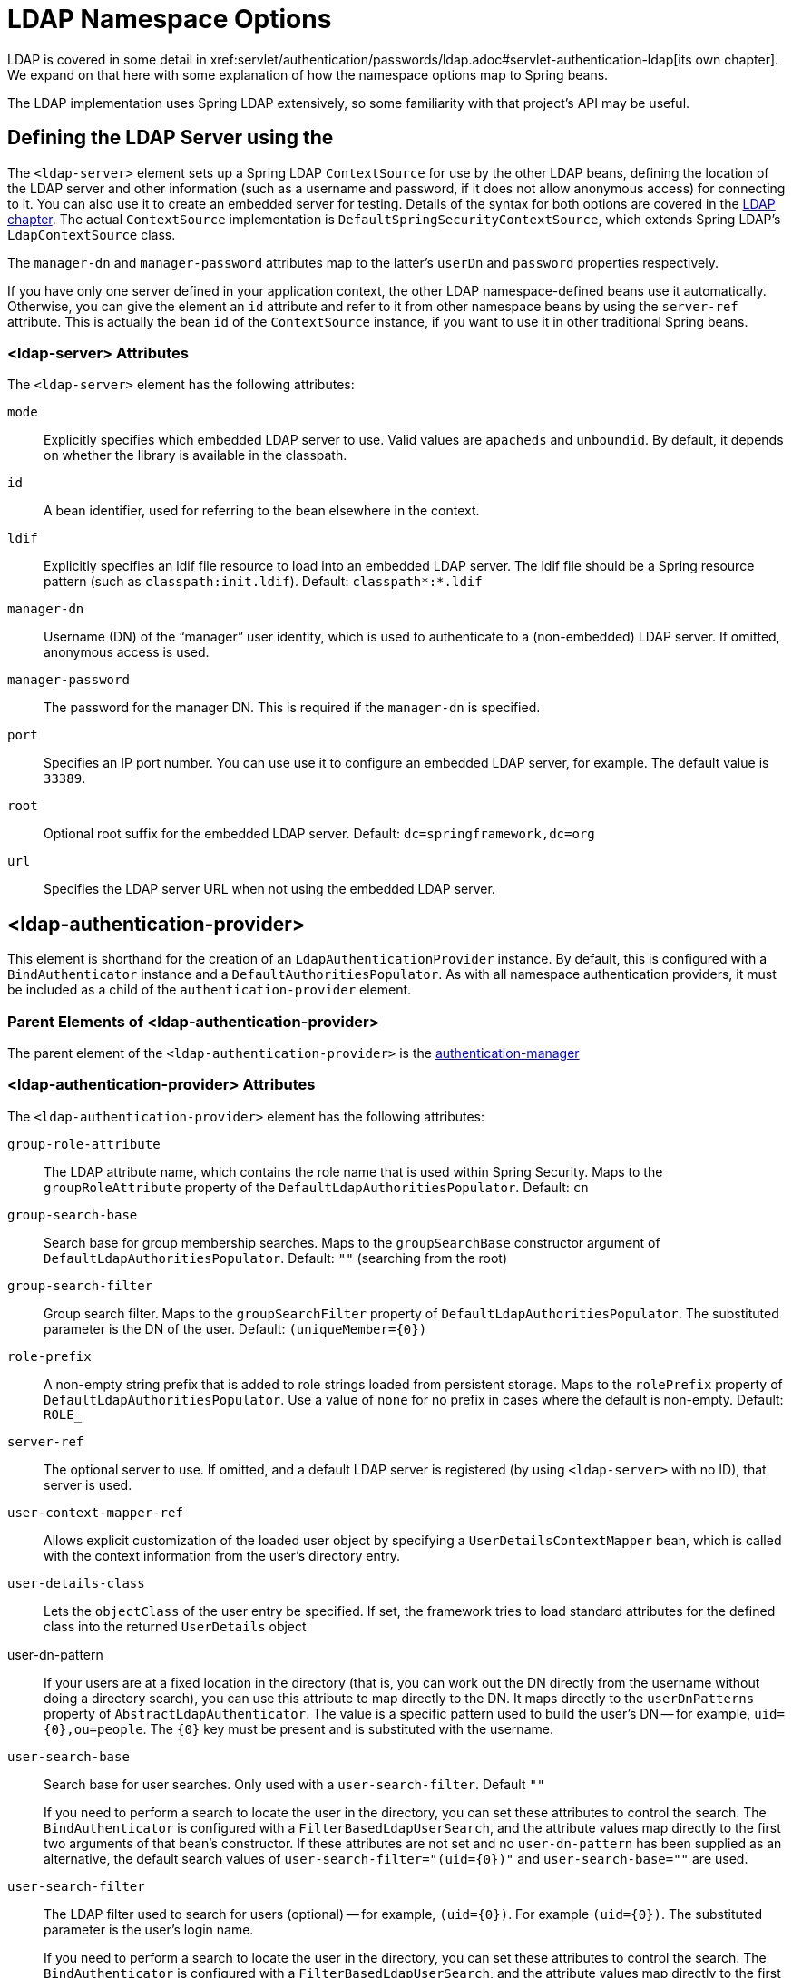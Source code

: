 [[nsa-ldap]]
= LDAP Namespace Options
LDAP is covered in some detail in xref:servlet/authentication/passwords/ldap.adoc#servlet-authentication-ldap[its own chapter].
We expand on that here with some explanation of how the namespace options map to Spring beans.
The LDAP implementation uses Spring LDAP extensively, so some familiarity with that project's API may be useful.


[[nsa-ldap-server]]
== Defining the LDAP Server using the
The `<ldap-server>` element sets up a Spring LDAP `ContextSource` for use by the other LDAP beans, defining the location of the LDAP server and other information (such as a username and password, if it does not allow anonymous access) for connecting to it.
You can also use it to create an embedded server for testing.
Details of the syntax for both options are covered in the xref:servlet/authentication/passwords/ldap.adoc#servlet-authentication-ldap[LDAP chapter].
The actual `ContextSource` implementation is `DefaultSpringSecurityContextSource`, which extends Spring LDAP's `LdapContextSource` class.

The `manager-dn` and `manager-password` attributes map to the latter's `userDn` and `password` properties respectively.

If you have only one server defined in your application context, the other LDAP namespace-defined beans use it automatically.
Otherwise, you can give the element an `id` attribute and refer to it from other namespace beans by using the `server-ref` attribute.
This is actually the bean `id` of the `ContextSource` instance, if you want to use it in other traditional Spring beans.


[[nsa-ldap-server-attributes]]
=== <ldap-server> Attributes

The `<ldap-server>` element has the following attributes:

[[nsa-ldap-server-mode]]
`mode`::
Explicitly specifies which embedded LDAP server to use. Valid values are `apacheds` and `unboundid`. By default, it depends on whether the library is available in the classpath.

[[nsa-ldap-server-id]]
`id`::
A bean identifier, used for referring to the bean elsewhere in the context.


[[nsa-ldap-server-ldif]]
`ldif`::
Explicitly specifies an ldif file resource to load into an embedded LDAP server.
The ldif file should be a Spring resource pattern (such as `classpath:init.ldif`).
Default: `classpath*:*.ldif`


[[nsa-ldap-server-manager-dn]]
`manager-dn`::
Username (DN) of the "`manager`" user identity, which is used to authenticate to a (non-embedded) LDAP server.
If omitted, anonymous access is used.


[[nsa-ldap-server-manager-password]]
`manager-password`::
The password for the manager DN.
This is required if the `manager-dn` is specified.


[[nsa-ldap-server-port]]
`port`::
Specifies an IP port number.
You can use use it to configure an embedded LDAP server, for example.
The default value is `33389`.


[[nsa-ldap-server-root]]
`root`::
Optional root suffix for the embedded LDAP server.
Default: `dc=springframework,dc=org`


[[nsa-ldap-server-url]]
`url`::
Specifies the LDAP server URL when not using the embedded LDAP server.


[[nsa-ldap-authentication-provider]]
== <ldap-authentication-provider>
This element is shorthand for the creation of an `LdapAuthenticationProvider` instance.
By default, this is configured with a `BindAuthenticator` instance and a `DefaultAuthoritiesPopulator`.
As with all namespace authentication providers, it must be included as a child of the `authentication-provider` element.


[[nsa-ldap-authentication-provider-parents]]
=== Parent Elements of <ldap-authentication-provider>

The parent element of the `<ldap-authentication-provider>` is the xref:servlet/appendix/namespace/authentication-manager.adoc#nsa-authentication-manager[authentication-manager]


[[nsa-ldap-authentication-provider-attributes]]
=== <ldap-authentication-provider> Attributes

The `<ldap-authentication-provider>` element has the following attributes:

[[nsa-ldap-authentication-provider-group-role-attribute]]
`group-role-attribute`::
The LDAP attribute name, which contains the role name that is used within Spring Security.
Maps to the `groupRoleAttribute` property of the `DefaultLdapAuthoritiesPopulator`.
Default: `cn`


[[nsa-ldap-authentication-provider-group-search-base]]
`group-search-base`::
Search base for group membership searches.
Maps to the `groupSearchBase` constructor argument of `DefaultLdapAuthoritiesPopulator`.
Default: `""` (searching from the root)

[[nsa-ldap-authentication-provider-group-search-filter]]
`group-search-filter`::
Group search filter.
Maps to the `groupSearchFilter` property of `DefaultLdapAuthoritiesPopulator`.
The substituted parameter is the DN of the user.
Default: `+(uniqueMember={0})+`

[[nsa-ldap-authentication-provider-role-prefix]]
`role-prefix`::
A non-empty string prefix that is added to role strings loaded from persistent storage.
Maps to the `rolePrefix` property of `DefaultLdapAuthoritiesPopulator`.
Use a value of `none` for no prefix in cases where the default is non-empty.
Default: `ROLE_`


[[nsa-ldap-authentication-provider-server-ref]]
`server-ref`::
The optional server to use.
If omitted, and a default LDAP server is registered (by using `<ldap-server>` with no ID), that server is used.


[[nsa-ldap-authentication-provider-user-context-mapper-ref]]
`user-context-mapper-ref`::
Allows explicit customization of the loaded user object by specifying a `UserDetailsContextMapper` bean, which is called with the context information from the user's directory entry.


[[nsa-ldap-authentication-provider-user-details-class]]
`user-details-class`::
Lets the `objectClass` of the user entry be specified.
If set, the framework tries to load standard attributes for the defined class into the returned `UserDetails` object


[[nsa-ldap-authentication-provider-user-dn-pattern]]
user-dn-pattern::
If your users are at a fixed location in the directory (that is, you can work out the DN directly from the username without doing a directory search), you can use this attribute to map directly to the DN.
It maps directly to the `userDnPatterns` property of `AbstractLdapAuthenticator`.
The value is a specific pattern used to build the user's DN -- for example, `+uid={0},ou=people+`.
The `+{0}+` key must be present and is substituted with the username.


[[nsa-ldap-authentication-provider-user-search-base]]
`user-search-base`::
Search base for user searches.
Only used with a `user-search-filter`.
Default `""`
+
If you need to perform a search to locate the user in the directory, you can set these attributes to control the search.
The `BindAuthenticator` is configured with a `FilterBasedLdapUserSearch`, and the attribute values map directly to the first two arguments of that bean's constructor.
If these attributes are not set and no `user-dn-pattern` has been supplied as an alternative, the default search values of `+user-search-filter="(uid={0})"+` and `user-search-base=""` are used.

[[nsa-ldap-authentication-provider-user-search-filter]]
`user-search-filter`::
The LDAP filter used to search for users (optional) -- for example, `+(uid={0})+`.
For example `+(uid={0})+`.
The substituted parameter is the user's login name.
+
If you need to perform a search to locate the user in the directory, you can set these attributes to control the search.
The `BindAuthenticator` is configured with a `FilterBasedLdapUserSearch`, and the attribute values map directly to the first two arguments of that bean's constructor.
If these attributes are not set and no `user-dn-pattern` has been supplied as an alternative, the default search values of `+user-search-filter="(uid={0})"+` and `user-search-base=""` is used.


[[nsa-ldap-authentication-provider-children]]
=== Child Elements of <ldap-authentication-provider>

The `<ldap-authentication-provider>` has a single child element: <<nsa-password-compare,password-compare>>.

[[nsa-password-compare]]
== <password-compare>
The `<password-compare>` element is used as a child element to `<ldap-provider>` and switches the authentication strategy from `BindAuthenticator` to `PasswordComparisonAuthenticator`.


[[nsa-password-compare-parents]]
=== Parent Elements of <password-compare>

The parent element of the `<password-compare>` element is the  <<nsa-ldap-authentication-provider,ldap-authentication-provider>> element.


[[nsa-password-compare-attributes]]
=== <password-compare> Attributes

The `<password-compare>` has the following attributes:

[[nsa-password-compare-hash]]
`hash`::
Defines the hashing algorithm used on user passwords.
We recommend strongly against using MD4, as it is a very weak hashing algorithm.


[[nsa-password-compare-password-attribute]]
`password-attribute`::
The attribute in the directory that contains the user password.
Default: `userPassword`


[[nsa-password-compare-children]]
=== Child Elements of <password-compare>


The `<password-compare>` element has a single child element: xref:servlet/appendix/namespace/authentication-manager.adoc#nsa-password-encoder[password-encoder]



[[nsa-ldap-user-service]]
== <ldap-user-service>
The `<ldap-user-service>` element configures an LDAP `UserDetailsService`.
It uses `LdapUserDetailsService`, which is a combination of a `FilterBasedLdapUserSearch` and a `DefaultLdapAuthoritiesPopulator`.
The attributes it supports have the same usage as `<ldap-provider>`.


[[nsa-ldap-user-service-attributes]]
=== <ldap-user-service> Attributes

The `<ldap-user-service>` element has the following attributes:

[[nsa-ldap-user-service-cache-ref]]
`cache-ref`::
Defines a reference to a cache for use with a `UserDetailsService`.


[[nsa-ldap-user-service-group-role-attribute]]
`group-role-attribute`::
The LDAP attribute name that contains the role name to be used within Spring Security.
Default: `cn`


[[nsa-ldap-user-service-group-search-base]]
`group-search-base`::
Search base for group membership searches.
Default: `""` (searching from the root)


[[nsa-ldap-user-service-group-search-filter]]
`group-search-filter`::
Group search filter.
The substituted parameter is the DN of the user.
Default: `+(uniqueMember={0})+`


[[nsa-ldap-user-service-id]]
`id`::
A bean identifier, used for referring to the bean elsewhere in the context.


[[nsa-ldap-user-service-role-prefix]]
`role-prefix`::
A non-empty string prefix that is added to role strings loaded from persistent storage (for example,
`ROLE_`).
Use a value of `none` for no prefix in cases where the default is non-empty.


[[nsa-ldap-user-service-server-ref]]
`server-ref`::
The optional server to use.
If omitted and a default LDAP server is registered (by using `<ldap-server>` with no ID), that server is used.


[[nsa-ldap-user-service-user-context-mapper-ref]]
`user-context-mapper-ref`::
Allows explicit customization of the loaded user object by specifying a `UserDetailsContextMapper` bean, which is called with the context information from the user's directory entry.


[[nsa-ldap-user-service-user-details-class]]
`user-details-class`::
Lets the `objectClass` of the user entry be specified.
If set, the framework tries to load standard attributes for the defined class into the returned `UserDetails` object.


[[nsa-ldap-user-service-user-search-base]]
`user-search-base`::
Search base for user searches.
It is used only with a <<nsa-ldap-user-service-user-search-filter,user-search-filter>> element.
Default: `""`


[[nsa-ldap-user-service-user-search-filter]]
`user-search-filter`::
The LDAP filter used to search for users (optional) -- for example, `+(uid={0})+`.
For example `+(uid={0})+`.
The substituted parameter is the user's login name.
